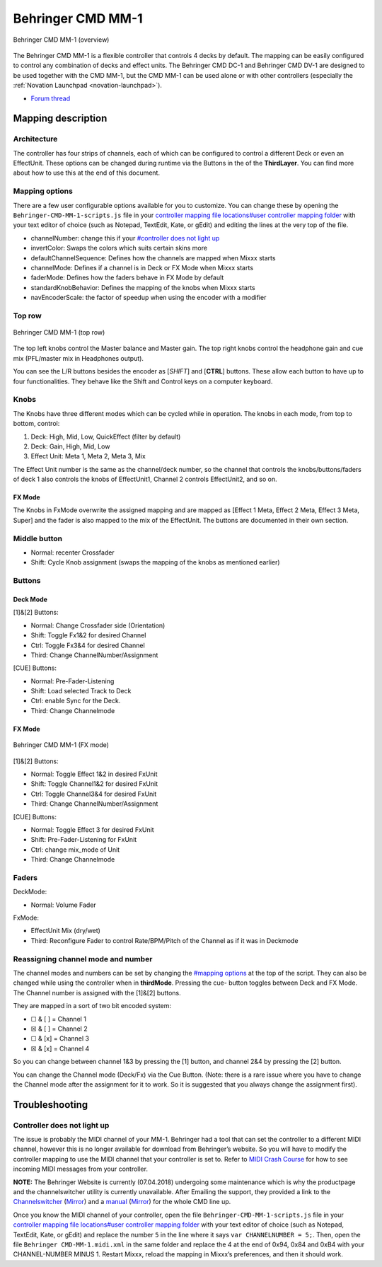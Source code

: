 Behringer CMD MM-1
==================

.. figure:: ../../_static/controllers/behringer_cmd_mm_1_overview.png
   :align: center
   :width: 100%
   :figwidth: 100%
   :alt: Behringer CMD MM-1 (overview)
   :figclass: pretty-figures

   Behringer CMD MM-1 (overview)

The Behringer CMD MM-1 is a flexible controller that controls 4 decks by
default. The mapping can be easily configured to control any combination
of decks and effect units. The Behringer CMD DC-1 and Behringer CMD
DV-1 are designed to be used together with the
CMD MM-1, but the CMD MM-1 can be used alone or with other controllers
(especially the :ref:`Novation Launchpad <novation-launchpad>`).

-  `Forum thread <https://www.mixxx.org/forums/viewtopic.php?f=7&t=9276>`__

Mapping description
-------------------

Architecture
~~~~~~~~~~~~

The controller has four strips of channels, each of which can be
configured to control a different Deck or even an EffectUnit. These
options can be changed during runtime via the Buttons in the of the
**ThirdLayer**. You can find more about how to use this at the end of
this document.

Mapping options
~~~~~~~~~~~~~~~

There are a few user configurable options available for you to
customize. You can change these by opening the
``Behringer-CMD-MM-1-scripts.js`` file in your `controller mapping file
locations#user controller mapping
folder <controller%20mapping%20file%20locations#user%20controller%20mapping%20folder>`__
with your text editor of choice (such as Notepad, TextEdit, Kate, or
gEdit) and editing the lines at the very top of the file.

-  channelNumber: change this if your `#controller does not light
   up <#controller%20does%20not%20light%20up>`__
-  invertColor: Swaps the colors which suits certain skins more
-  defaultChannelSequence: Defines how the channels are mapped when
   Mixxx starts
-  channelMode: Defines if a channel is in Deck or FX Mode when Mixxx
   starts
-  faderMode: Defines how the faders behave in FX Mode by default
-  standardKnobBehavior: Defines the mapping of the knobs when Mixxx
   starts
-  navEncoderScale: the factor of speedup when using the encoder with a
   modifier

Top row
~~~~~~~

.. figure:: ../../_static/controllers/behringer_cmd_mm_1_toprow.png
   :align: center
   :width: 100%
   :figwidth: 100%
   :alt: Behringer CMD MM-1 (top row)
   :figclass: pretty-figures

   Behringer CMD MM-1 (top row)

The top left knobs control the Master balance and Master gain. The top
right knobs control the headphone gain and cue mix (PFL/master mix in
Headphones output).

You can see the L/R buttons besides the encoder as [*SHIFT*] and
[**CTRL**] buttons. These allow each button to have up to four
functionalities. They behave like the Shift and Control keys on a
computer keyboard.

Knobs
~~~~~

The Knobs have three different modes which can be cycled while in
operation. The knobs in each mode, from top to bottom, control:

1. Deck: High, Mid, Low, QuickEffect (filter by default)
2. Deck: Gain, High, Mid, Low
3. Effect Unit: Meta 1, Meta 2, Meta 3, Mix

The Effect Unit number is the same as the channel/deck number, so the
channel that controls the knobs/buttons/faders of deck 1 also controls
the knobs of EffectUnit1, Channel 2 controls EffectUnit2, and so on.

FX Mode
^^^^^^^

The Knobs in FxMode overwrite the assigned mapping and are mapped as
[Effect 1 Meta, Effect 2 Meta, Effect 3 Meta, Super] and the fader is
also mapped to the mix of the EffectUnit. The buttons are documented in
their own section.

Middle button
~~~~~~~~~~~~~

-  Normal: recenter Crossfader
-  Shift: Cycle Knob assignment (swaps the mapping of the knobs as
   mentioned earlier)

Buttons
~~~~~~~

Deck Mode
^^^^^^^^^

[1]&[2] Buttons:

-  Normal: Change Crossfader side (Orientation)
-  Shift: Toggle Fx1&2 for desired Channel
-  Ctrl: Toggle Fx3&4 for desired Channel
-  Third: Change ChannelNumber/Assignment

[CUE] Buttons:

-  Normal: Pre-Fader-Listening
-  Shift: Load selected Track to Deck
-  Ctrl: enable Sync for the Deck.
-  Third: Change Channelmode

.. _fx-mode-1:

FX Mode
^^^^^^^

.. figure:: ../../_static/controllers/behringer_cmd_mm_1_fxmode.png
   :align: center
   :width: 100%
   :figwidth: 100%
   :alt: Behringer CMD MM-1 (FX mode)
   :figclass: pretty-figures

   Behringer CMD MM-1 (FX mode)


[1]&[2] Buttons:

-  Normal: Toggle Effect 1&2 in desired FxUnit
-  Shift: Toggle Channel1&2 for desired FxUnit
-  Ctrl: Toggle Channel3&4 for desired FxUnit
-  Third: Change ChannelNumber/Assignment

[CUE] Buttons:

-  Normal: Toggle Effect 3 for desired FxUnit
-  Shift: Pre-Fader-Listening for FxUnit
-  Ctrl: change mix_mode of Unit
-  Third: Change Channelmode

Faders
~~~~~~

DeckMode:

-  Normal: Volume Fader

FxMode:

-  EffectUnit Mix (dry/wet)
-  Third: Reconfigure Fader to control Rate/BPM/Pitch of the Channel as
   if it was in Deckmode

Reassigning channel mode and number
~~~~~~~~~~~~~~~~~~~~~~~~~~~~~~~~~~~

The channel modes and numbers can be set by changing the `#mapping
options <#mapping%20options>`__ at the top of the script. They can also
be changed while using the controller when in **thirdMode**. Pressing
the cue- button toggles between Deck and FX Mode. The Channel number is
assigned with the [1]&[2] buttons.

They are mapped in a sort of two bit encoded system:

-  ☐ & [ ] = Channel 1
-  ☒ & [ ] = Channel 2
-  ☐ & [x] = Channel 3
-  ☒ & [x] = Channel 4

So you can change between channel 1&3 by pressing the [1] button, and
channel 2&4 by pressing the [2] button.

You can change the Channel mode (Deck/Fx) via the Cue Button. (Note:
there is a rare issue where you have to change the Channel mode after
the assignment for it to work. So it is suggested that you always change
the assignment first).

Troubleshooting
---------------

Controller does not light up
~~~~~~~~~~~~~~~~~~~~~~~~~~~~

The issue is probably the MIDI channel of your MM-1. Behringer had a
tool that can set the controller to a different MIDI channel, however
this is no longer available for download from Behringer’s website. So
you will have to modify the controller mapping to use the MIDI channel
that your controller is set to. Refer to `MIDI Crash
Course <midi_crash_course#sniffing_your_controller_with_mixxx>`__ for
how to see incoming MIDI messages from your controller.

**NOTE:** The Behringer Website is currently (07.04.2018) undergoing
some maintenance which is why the productpage and the channelswitcher
utility is currently unavailable. After Emailing the support, they
provided a link to the
`Channelswitcher <https://music--c.ap7.content.force.com/servlet/servlet.EmailAttachmentDownload?q=%2FwSnKlUyyB%2BzbQSKctPoiJvsTfYczcfDzIqBxz2ocDse1VdWx4S8NXjyHKhbFfsBbxCe3uhNzEnFic%2FsTkPPxg%3D%3D>`__
(`Mirror <https://mega.nz/#!4zhjxQKQ!A_HJjx40YzyHdoV1nPdPmWL83nmUGspssKNdxyf00Tc>`__)
and a
`manual <https://music--c.ap7.content.force.com/servlet/servlet.EmailAttachmentDownload?q=%2FwSnKlUyyB%2BzbQSKctPoiBsPNgXKYtUs%2FOnHuE8nfl3EFaYPHCHQaat%2B50yN3fR%2FIe3k9mnNj%2FSe5xTcwwM23g%3D%3D>`__
(`Mirror <https://mega.nz/#!JzITlC4a!GOeJb-wVjwp6gYnhSXvWeTZ02QcYlSo2tqTPSHZWeds>`__)
for the whole CMD line up.

Once you know the MIDI channel of your controller, open the file
``Behringer-CMD-MM-1-scripts.js`` file in your `controller mapping file
locations#user controller mapping
folder <controller%20mapping%20file%20locations#user%20controller%20mapping%20folder>`__
with your text editor of choice (such as Notepad, TextEdit, Kate, or
gEdit) and replace the number ``5`` in the line where it says
``var CHANNELNUMBER = 5;``. Then, open the file
``Behringer CMD-MM-1.midi.xml`` in the same folder and replace the 4 at
the end of 0x94, 0x84 and 0xB4 with your CHANNEL-NUMBER MINUS 1. Restart
Mixxx, reload the mapping in Mixxx’s preferences, and then it should
work.
